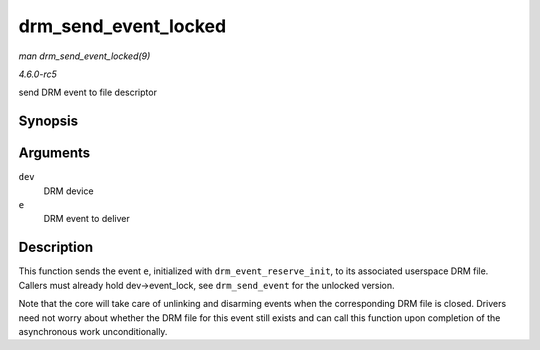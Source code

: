 .. -*- coding: utf-8; mode: rst -*-

.. _API-drm-send-event-locked:

=====================
drm_send_event_locked
=====================

*man drm_send_event_locked(9)*

*4.6.0-rc5*

send DRM event to file descriptor


Synopsis
========

.. c:function:: void drm_send_event_locked( struct drm_device * dev, struct drm_pending_event * e )

Arguments
=========

``dev``
    DRM device

``e``
    DRM event to deliver


Description
===========

This function sends the event ``e``, initialized with
``drm_event_reserve_init``, to its associated userspace DRM file.
Callers must already hold dev->event_lock, see ``drm_send_event`` for
the unlocked version.

Note that the core will take care of unlinking and disarming events when
the corresponding DRM file is closed. Drivers need not worry about
whether the DRM file for this event still exists and can call this
function upon completion of the asynchronous work unconditionally.


.. ------------------------------------------------------------------------------
.. This file was automatically converted from DocBook-XML with the dbxml
.. library (https://github.com/return42/sphkerneldoc). The origin XML comes
.. from the linux kernel, refer to:
..
.. * https://github.com/torvalds/linux/tree/master/Documentation/DocBook
.. ------------------------------------------------------------------------------
